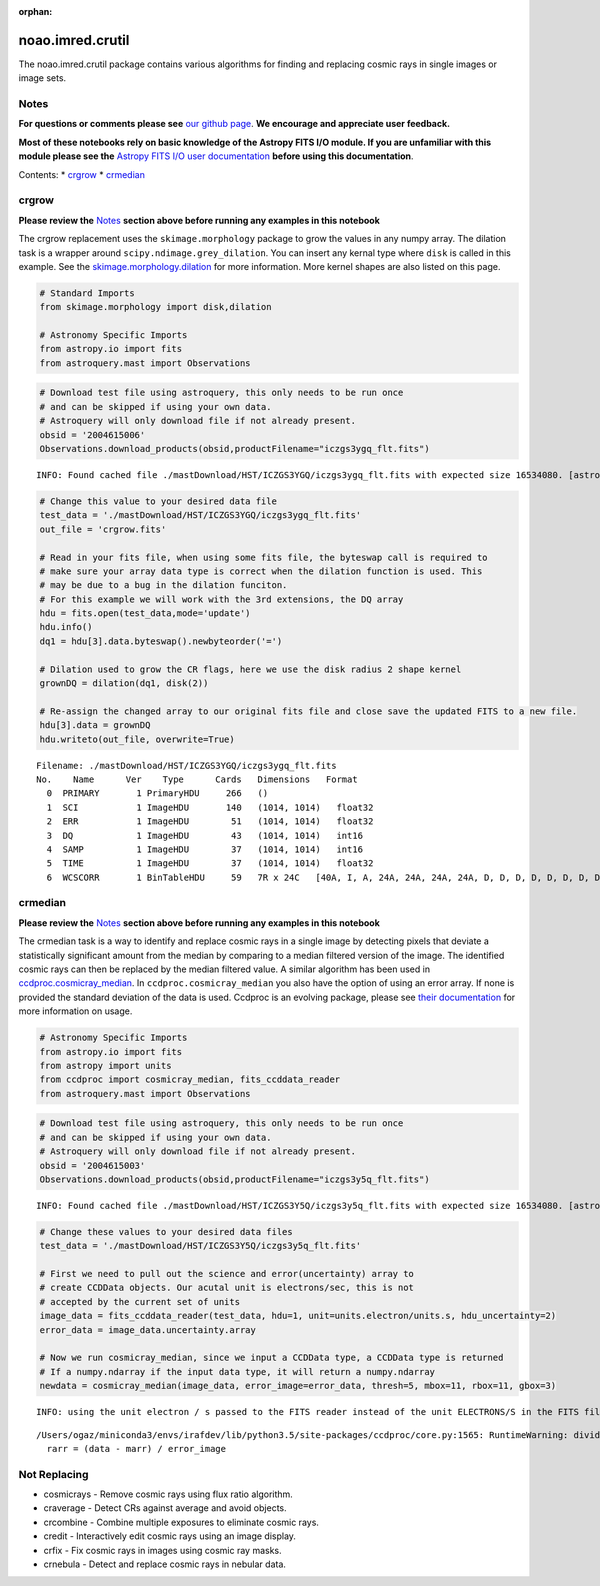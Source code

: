 :orphan:


noao.imred.crutil
=================

The noao.imred.crutil package contains various algorithms for finding
and replacing cosmic rays in single images or image sets.

Notes
-----

**For questions or comments please see** `our github
page <https://github.com/spacetelescope/stak>`__. **We encourage and
appreciate user feedback.**

**Most of these notebooks rely on basic knowledge of the Astropy FITS
I/O module. If you are unfamiliar with this module please see the**
`Astropy FITS I/O user
documentation <http://docs.astropy.org/en/stable/io/fits/>`__ **before
using this documentation**.

Contents: \* `crgrow <#crgrow>`__ \* `crmedian <#crmedian>`__



crgrow
------

**Please review the** `Notes <#notes>`__ **section above before running
any examples in this notebook**

The crgrow replacement uses the ``skimage.morphology`` package to grow
the values in any numpy array. The dilation task is a wrapper around
``scipy.ndimage.grey_dilation``. You can insert any kernal type where
``disk`` is called in this example. See the
`skimage.morphology.dilation <http://scikit-image.org/docs/dev/api/skimage.morphology.html#skimage.morphology.dilation>`__
for more information. More kernel shapes are also listed on this page.

.. code:: ipython3

    # Standard Imports
    from skimage.morphology import disk,dilation
    
    # Astronomy Specific Imports
    from astropy.io import fits
    from astroquery.mast import Observations

.. code:: ipython3

    # Download test file using astroquery, this only needs to be run once
    # and can be skipped if using your own data.
    # Astroquery will only download file if not already present.
    obsid = '2004615006'
    Observations.download_products(obsid,productFilename="iczgs3ygq_flt.fits")


.. parsed-literal::

    INFO: Found cached file ./mastDownload/HST/ICZGS3YGQ/iczgs3ygq_flt.fits with expected size 16534080. [astroquery.query]




.. raw:: html

    <i>Table length=1</i>
    <table id="table120765609800" class="table-striped table-bordered table-condensed">
    <thead><tr><th>Local Path</th><th>Status</th><th>Message</th><th>URL</th></tr></thead>
    <thead><tr><th>str47</th><th>str5</th><th>str87</th><th>str93</th></tr></thead>
    <tr><td>./mastDownload/HST/ICZGS3YGQ/iczgs3ygq_flt.fits</td><td>ERROR</td><td>Downloaded filesize is 16531200,but should be 16534080, file may be partial or corrupt.</td><td>https://mast.stsci.edu/api/v0/download/file?uri=mast:HST/product/iczgs3ygq/iczgs3ygq_flt.fits</td></tr>
    </table>



.. code:: ipython3

    # Change this value to your desired data file
    test_data = './mastDownload/HST/ICZGS3YGQ/iczgs3ygq_flt.fits'
    out_file = 'crgrow.fits'
    
    # Read in your fits file, when using some fits file, the byteswap call is required to
    # make sure your array data type is correct when the dilation function is used. This
    # may be due to a bug in the dilation funciton.
    # For this example we will work with the 3rd extensions, the DQ array
    hdu = fits.open(test_data,mode='update')
    hdu.info()
    dq1 = hdu[3].data.byteswap().newbyteorder('=')
    
    # Dilation used to grow the CR flags, here we use the disk radius 2 shape kernel
    grownDQ = dilation(dq1, disk(2))
    
    # Re-assign the changed array to our original fits file and close save the updated FITS to a new file.
    hdu[3].data = grownDQ
    hdu.writeto(out_file, overwrite=True)


.. parsed-literal::

    Filename: ./mastDownload/HST/ICZGS3YGQ/iczgs3ygq_flt.fits
    No.    Name      Ver    Type      Cards   Dimensions   Format
      0  PRIMARY       1 PrimaryHDU     266   ()      
      1  SCI           1 ImageHDU       140   (1014, 1014)   float32   
      2  ERR           1 ImageHDU        51   (1014, 1014)   float32   
      3  DQ            1 ImageHDU        43   (1014, 1014)   int16   
      4  SAMP          1 ImageHDU        37   (1014, 1014)   int16   
      5  TIME          1 ImageHDU        37   (1014, 1014)   float32   
      6  WCSCORR       1 BinTableHDU     59   7R x 24C   [40A, I, A, 24A, 24A, 24A, 24A, D, D, D, D, D, D, D, D, 24A, 24A, D, D, D, D, J, 40A, 128A]   




crmedian
--------

**Please review the** `Notes <#notes>`__ **section above before running
any examples in this notebook**

The crmedian task is a way to identify and replace cosmic rays in a
single image by detecting pixels that deviate a statistically
significant amount from the median by comparing to a median filtered
version of the image. The identified cosmic rays can then be replaced by
the median filtered value. A similar algorithm has been used in
`ccdproc.cosmicray\_median <http://ccdproc.readthedocs.io/en/latest/api/ccdproc.cosmicray_median.html#ccdproc.cosmicray_median>`__.
In ``ccdproc.cosmicray_median`` you also have the option of using an
error array. If none is provided the standard deviation of the data is
used. Ccdproc is an evolving package, please see `their
documentation <https://ccdproc.readthedocs.io/en/latest/>`__ for more
information on usage.

.. code:: ipython3

    # Astronomy Specific Imports
    from astropy.io import fits
    from astropy import units
    from ccdproc import cosmicray_median, fits_ccddata_reader
    from astroquery.mast import Observations

.. code:: ipython3

    # Download test file using astroquery, this only needs to be run once
    # and can be skipped if using your own data.
    # Astroquery will only download file if not already present.
    obsid = '2004615003'
    Observations.download_products(obsid,productFilename="iczgs3y5q_flt.fits")


.. parsed-literal::

    INFO: Found cached file ./mastDownload/HST/ICZGS3Y5Q/iczgs3y5q_flt.fits with expected size 16534080. [astroquery.query]




.. raw:: html

    <i>Table length=1</i>
    <table id="table120765609688" class="table-striped table-bordered table-condensed">
    <thead><tr><th>Local Path</th><th>Status</th><th>Message</th><th>URL</th></tr></thead>
    <thead><tr><th>str47</th><th>str5</th><th>str87</th><th>str93</th></tr></thead>
    <tr><td>./mastDownload/HST/ICZGS3Y5Q/iczgs3y5q_flt.fits</td><td>ERROR</td><td>Downloaded filesize is 16531200,but should be 16534080, file may be partial or corrupt.</td><td>https://mast.stsci.edu/api/v0/download/file?uri=mast:HST/product/iczgs3y5q/iczgs3y5q_flt.fits</td></tr>
    </table>



.. code:: ipython3

    # Change these values to your desired data files
    test_data = './mastDownload/HST/ICZGS3Y5Q/iczgs3y5q_flt.fits'
    
    # First we need to pull out the science and error(uncertainty) array to 
    # create CCDData objects. Our acutal unit is electrons/sec, this is not
    # accepted by the current set of units
    image_data = fits_ccddata_reader(test_data, hdu=1, unit=units.electron/units.s, hdu_uncertainty=2)
    error_data = image_data.uncertainty.array
    
    # Now we run cosmicray_median, since we input a CCDData type, a CCDData type is returned
    # If a numpy.ndarray if the input data type, it will return a numpy.ndarray
    newdata = cosmicray_median(image_data, error_image=error_data, thresh=5, mbox=11, rbox=11, gbox=3)


.. parsed-literal::

    INFO: using the unit electron / s passed to the FITS reader instead of the unit ELECTRONS/S in the FITS file. [astropy.nddata.ccddata]


.. parsed-literal::

    /Users/ogaz/miniconda3/envs/irafdev/lib/python3.5/site-packages/ccdproc/core.py:1565: RuntimeWarning: divide by zero encountered in true_divide
      rarr = (data - marr) / error_image




Not Replacing
-------------

-  cosmicrays - Remove cosmic rays using flux ratio algorithm.
-  craverage - Detect CRs against average and avoid objects.
-  crcombine - Combine multiple exposures to eliminate cosmic rays.
-  credit - Interactively edit cosmic rays using an image display.
-  crfix - Fix cosmic rays in images using cosmic ray masks.
-  crnebula - Detect and replace cosmic rays in nebular data.
